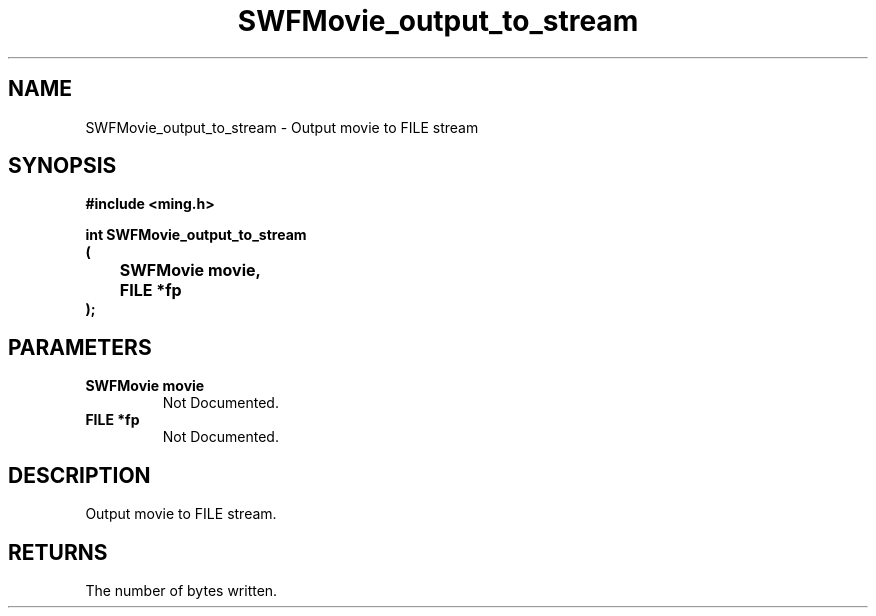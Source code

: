 .\" WARNING! THIS FILE WAS GENERATED AUTOMATICALLY BY c2man!
.\" DO NOT EDIT! CHANGES MADE TO THIS FILE WILL BE LOST!
.TH "SWFMovie_output_to_stream" 3 "1 October 2008" "c2man movie.c"
.SH "NAME"
SWFMovie_output_to_stream \- Output movie to FILE stream
.SH "SYNOPSIS"
.ft B
#include <ming.h>
.br
.sp
int SWFMovie_output_to_stream
.br
(
.br
	SWFMovie movie,
.br
	FILE *fp
.br
);
.ft R
.SH "PARAMETERS"
.TP
.B "SWFMovie movie"
Not Documented.
.TP
.B "FILE *fp"
Not Documented.
.SH "DESCRIPTION"
Output movie to FILE stream.
.SH "RETURNS"
The number of bytes written.
